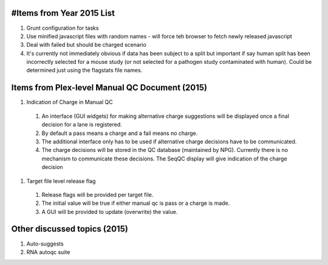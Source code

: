 ===========================
#Items from Year 2015 List
===========================

#. Grunt configuration for tasks
#. Use minified javascript files with random names - will force teh browser to fetch newly released javascript
#. Deal with failed but should be charged scenario
#. It's currently not immediately obvious if data has been subject to a split but important if say human split has been incorrectly selected for a mouse study (or not selected for a pathogen study contaminated with human). Could be determined just using the flagstats file names.

===============================================
Items from Plex-level Manual QC Document (2015)
===============================================

#. Indication of Charge in Manual QC
  #. An interface (GUI widgets) for making alternative charge suggestions will be displayed once a final decision for a lane is registered.
  #. By default a pass means a charge and a fail means no charge.
  #. The additional interface only has to be used if alternative charge decisions have to be communicated.
  #. The charge decisions will be stored in the QC database (maintained by NPG). Currently there is no mechanism to communicate these decisions. The SeqQC display will give indication of the charge decision
#. Target file level release flag
  #. Release flags will be provided per target file.
  #. The initial value will be true if either manual qc is pass or a charge is made.
  #. A GUI will be provided to update (overwrite) the value.

=============================
Other discussed topics (2015)
=============================
#. Auto-suggests
#. RNA autoqc suite




